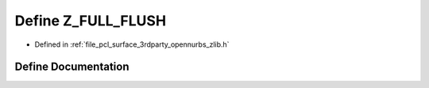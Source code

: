 .. _exhale_define_zlib_8h_1aed4fbb038c3973aacf52fccffbc44b53:

Define Z_FULL_FLUSH
===================

- Defined in :ref:`file_pcl_surface_3rdparty_opennurbs_zlib.h`


Define Documentation
--------------------


.. doxygendefine:: Z_FULL_FLUSH
